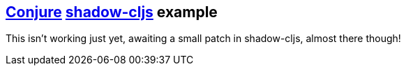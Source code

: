 == https://github.com/Olical/conjure[Conjure] https://github.com/thheller/shadow-cljs[shadow-cljs] example

This isn't working just yet, awaiting a small patch in shadow-cljs, almost there though!
